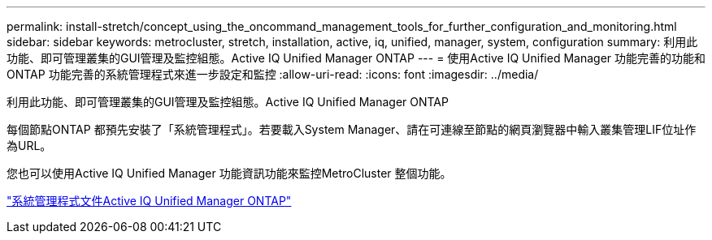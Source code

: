 ---
permalink: install-stretch/concept_using_the_oncommand_management_tools_for_further_configuration_and_monitoring.html 
sidebar: sidebar 
keywords: metrocluster, stretch, installation, active, iq, unified, manager, system, configuration 
summary: 利用此功能、即可管理叢集的GUI管理及監控組態。Active IQ Unified Manager ONTAP 
---
= 使用Active IQ Unified Manager 功能完善的功能和ONTAP 功能完善的系統管理程式來進一步設定和監控
:allow-uri-read: 
:icons: font
:imagesdir: ../media/


[role="lead"]
利用此功能、即可管理叢集的GUI管理及監控組態。Active IQ Unified Manager ONTAP

每個節點ONTAP 都預先安裝了「系統管理程式」。若要載入System Manager、請在可連線至節點的網頁瀏覽器中輸入叢集管理LIF位址作為URL。

您也可以使用Active IQ Unified Manager 功能資訊功能來監控MetroCluster 整個功能。

http://docs.netapp.com["系統管理程式文件Active IQ Unified Manager ONTAP"^]

